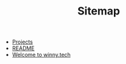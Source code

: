 #+TITLE: Sitemap

- [[file:projects.org][Projects]]
- [[file:README.org][README]]
- [[file:index.org][Welcome to winny.tech]]